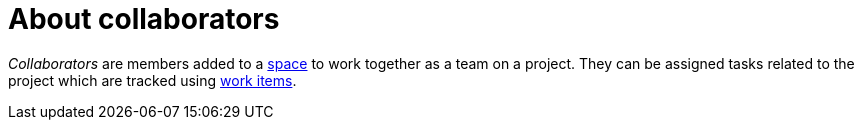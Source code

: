 [id="about_collaborators"]
= About collaborators

_Collaborators_ are members added to a <<about_spaces,space>> to work together as a team on a project. They can be assigned tasks related to the project which are tracked using <<about_work_items,work items>>. 
